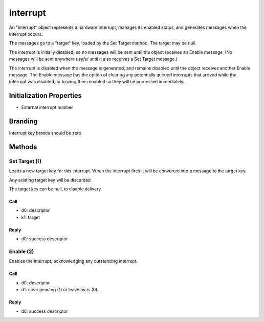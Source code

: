 .. _kor-interrupt:

Interrupt
=========

An "interrupt" object represents a hardware interrupt, manages its enabled
status, and generates messages when the interrupt occurs.

The messages go to a "target" key, loaded by the Set Target method.  The target
may be null.

The interrupt is initially disabled, so no messages will be sent until the
object receives an Enable message.  (No messages will be sent anywhere *useful*
until it also receives a Set Target message.)

The interrupt is disabled when the message is generated, and remains disabled
until the object receives another Enable message.  The Enable message has the
option of clearing any potentially queued interrupts that arrived while the
interrupt was disabled, or leaving them enabled so they will be processed
immediately.


Initialization Properties
-------------------------

- External interrupt number


Branding
--------

Interrupt key brands should be zero.


.. _interrupt-methods:

Methods
-------

Set Target (1)
~~~~~~~~~~~~~~

Loads a new target key for this interrupt.  When the interrupt fires it will be
converted into a message to the target key.

Any existing target key will be discarded.

The target key can be null, to disable delivery.

Call
####

- d0: descriptor
- k1: target

Reply
#####

- d0: success descriptor


Enable (2)
~~~~~~~~~~

Enables the interrupt, acknowledging any outstanding interrupt.

Call
####

- d0: descriptor
- d1: clear pending (1) or leave as-is (0).

Reply
#####

- d0: success descriptor

